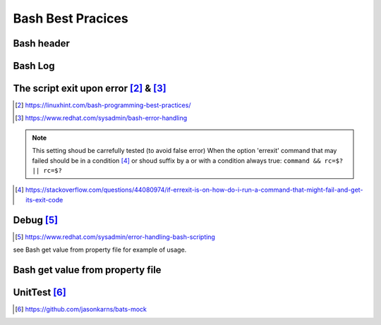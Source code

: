 =======================
Bash Best Pracices
=======================

-------------------------------------------------------
Bash header
-------------------------------------------------------

.. code-block:: shell
  :linenos:
   
  #!/usr/bin/bash
  # Set magic variables for current FILE & DIR
  __source_dir=$( cd "$( dirname "$(readlink -f "${BASH_SOURCE[0]}" )" )" && pwd )>/dev/null
  __file=$(readlink -f "${BASH_SOURCE[0]}" )
  __filename=$(basename "$__file")
  
  
-------------------------------------------------------
Bash Log
-------------------------------------------------------

.. code-block:: shell
  :linenos:

  #-----------
  #Main
  #----------
  function main(){

  echo "[INFO] Process"

  }

  OUTPUT_FILE="$__filename"
  log_filename=$(date +"%Y-%m-%d_%H-%M_${OUTPUT_FILE}.log")

  #Display the generated logs in terminal and outputfile
  main ${HOST} 2>&1 | tee ${log_filename}

-----------------------------------------------
The script exit upon error [#f1]_ &  [#f2]_
-----------------------------------------------

.. code-block:: shell
  :linenos:

  set -o errexit  # fail if a command return an exit status != 0
  set -o nounset  # fail if a variable is not set
  set -o pipefail # fail if one command on the pipe failed
  set -o errtrace # Enable the err trap, code will get called when an error is detected
  trap 'echo ERROR: There was an error in ${BASH_SOURCE[0]}:${LINENO}, function ${FUNCNAME:-main context}, details to follow' ERR



.. [#f1] https://linuxhint.com/bash-programming-best-practices/
.. [#f2] https://www.redhat.com/sysadmin/bash-error-handling


.. note::

  This setting shoud be carrefully tested (to avoid false error)
  When the option 'errexit' command that may failed should be in a condition [#]_ or shoud suffix by a or with a condition always true: ``command && rc=$? || rc=$?``
  
  .. code-block:: shell
    :linenos:
    
    if grep -q something /path/to/somefile; then
      do_something  # found
    else
      do_something_else  # not found
    fi

.. [#] https://stackoverflow.com/questions/44080974/if-errexit-is-on-how-do-i-run-a-command-that-might-fail-and-get-its-exit-code
 




-------------------------------------------------------
Debug [#]_
-------------------------------------------------------

.. [#] https://www.redhat.com/sysadmin/error-handling-bash-scripting

.. code-block:: shell
  :linenos:

  _DEBUG="on"
  function DEBUG()
  {
  if [ "$_DEBUG" == "on" ]; then
      $@
  else
      #Do nothing but exit 0
      return 0;
  fi
  }


see Bash get value from property file for example of usage.

-------------------------------------------------------
Bash get value from property file
-------------------------------------------------------

.. code-block:: shell
  :linenos:

  #This function allows to get the property from the given CSV file.
  #@param $1 the property to get
  #@param $2 the delimiter to get the field
  #@param $3 the columnNumber to get (see cut field for more details)
  #@param $@ the files to search into
  function get_property_value_bash(){

    local property=$1;
    shift
    local delimiter=$1;
    shift
    local columnNumber=$1;
    shift
    local files=$@;

    DEBUG echo "[DEBUG]  ${FUNCNAME}" >&2
    DEBUG set -x

    if grep --no-messages -h "^${property}" ${files} | cut -s -d "$delimiter" -f ${columnNumber}; then
      return 0; # found
    else
      echo ''
      return 0; # not found
    fi
    DEBUG set +x 
  }



-------------------------------------------------------
UnitTest [#1]_
-------------------------------------------------------

.. [#1] https://github.com/jasonkarns/bats-mock